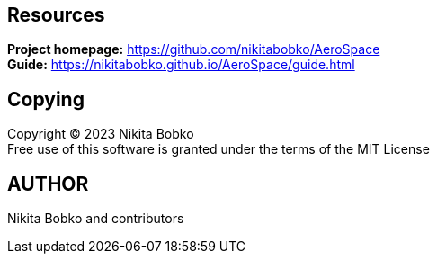 == Resources

*Project homepage:* https://github.com/nikitabobko/AeroSpace +
*Guide:* https://nikitabobko.github.io/AeroSpace/guide.html

== Copying

Copyright (C) 2023 Nikita Bobko +
Free use of this software is granted under the terms of the MIT License

== AUTHOR

Nikita Bobko and contributors
